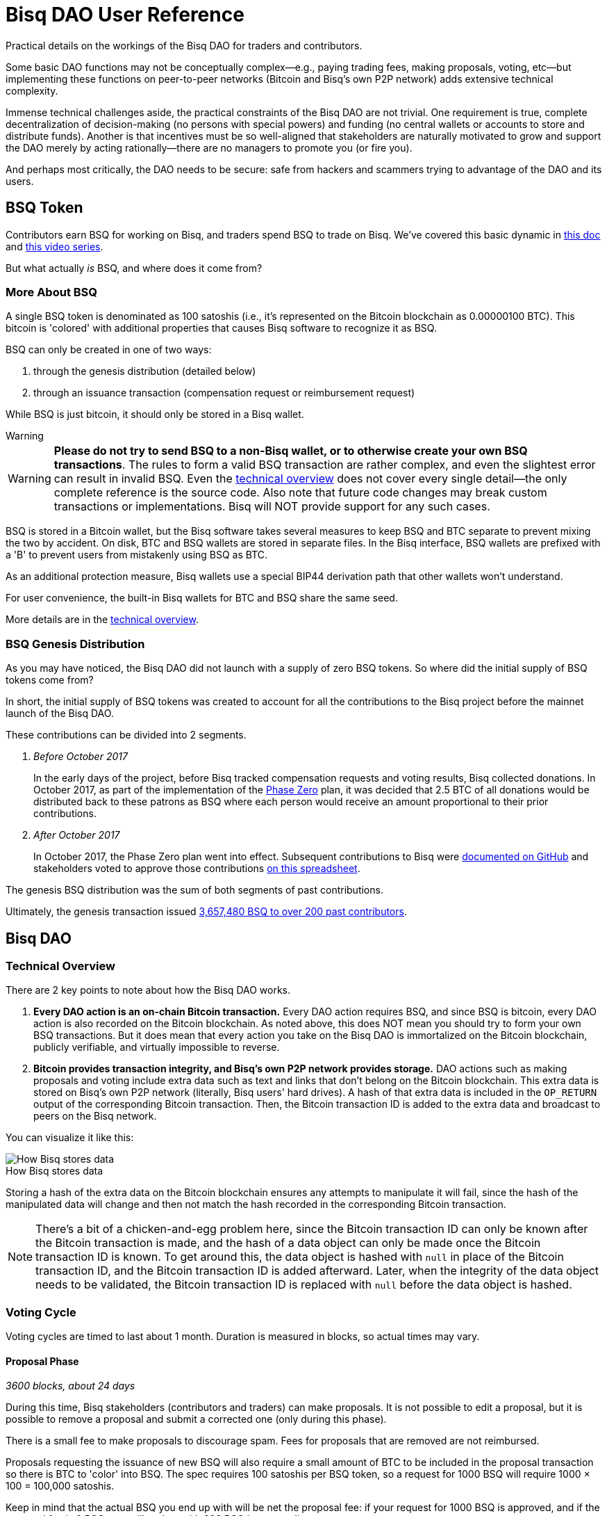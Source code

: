 = Bisq DAO User Reference
:imagesdir: ./images
:!figure-caption:

Practical details on the workings of the Bisq DAO for traders and contributors.

Some basic DAO functions may not be conceptually complex—e.g., paying trading fees, making proposals, voting, etc—but implementing these functions on peer-to-peer networks (Bitcoin and Bisq's own P2P network) adds extensive technical complexity.

Immense technical challenges aside, the practical constraints of the Bisq DAO are not trivial. One requirement is true, complete decentralization of decision-making (no persons with special powers) and funding (no central wallets or accounts to store and distribute funds). Another is that incentives must be so well-aligned that stakeholders are naturally motivated to grow and support the DAO merely by acting rationally—there are no managers to promote you (or fire you).

And perhaps most critically, the DAO needs to be secure: safe from hackers and scammers trying to advantage of the DAO and its users.

== BSQ Token

Contributors earn BSQ for working on Bisq, and traders spend BSQ to trade on Bisq. We've covered this basic dynamic in <<user-dao-intro#,this doc>> and https://www.youtube.com/watch?v=pNvOZlIDYEQ&list=PLFH5SztL5cYPAXWFz-IMB4dBZ0MEZEG_e[this video series^].

But what actually _is_ BSQ, and where does it come from?

=== More About BSQ

A single BSQ token is denominated as 100 satoshis (i.e., it's represented on the Bitcoin blockchain as 0.00000100 BTC). This bitcoin is 'colored' with additional properties that causes Bisq software to recognize it as BSQ.

BSQ can only be created in one of two ways:

1. through the genesis distribution (detailed below)
2. through an issuance transaction (compensation request or reimbursement request)

While BSQ is just bitcoin, it should only be stored in a Bisq wallet.

[sidebar]
.Warning
--
WARNING: **Please do not try to send BSQ to a non-Bisq wallet, or to otherwise create your own BSQ transactions**. The rules to form a valid BSQ transaction are rather complex, and even the slightest error can result in invalid BSQ. Even the <<dao-technical-overview#,technical overview>> does not cover every single detail—the only complete reference is the source code. Also note that future code changes may break custom transactions or implementations. Bisq will NOT provide support for any such cases.
--

BSQ is stored in a Bitcoin wallet, but the Bisq software takes several measures to keep BSQ and BTC separate to prevent mixing the two by accident. On disk, BTC and BSQ wallets are stored in separate files. In the Bisq interface, BSQ wallets are prefixed with a 'B' to prevent users from mistakenly using BSQ as BTC.

As an additional protection measure, Bisq wallets use a special BIP44 derivation path that other wallets won't understand.

For user convenience, the built-in Bisq wallets for BTC and BSQ share the same seed.

More details are in the <<dao-technical-overview#,technical overview>>.

=== BSQ Genesis Distribution

As you may have noticed, the Bisq DAO did not launch with a supply of zero BSQ tokens. So where did the initial supply of BSQ tokens come from?

In short, the initial supply of BSQ tokens was created to account for all the contributions to the Bisq project before the mainnet launch of the Bisq DAO.

These contributions can be divided into 2 segments.

1. _Before October 2017_
+
In the early days of the project, before Bisq tracked compensation requests and voting results, Bisq collected donations. In October 2017, as part of the implementation of the <<dao/phase-zero#the-bsq-token,Phase Zero>> plan, it was decided that 2.5 BTC of all donations would be distributed back to these patrons as BSQ where each person would receive an amount proportional to their prior contributions.
+
2. _After October 2017_
+
In October 2017, the Phase Zero plan went into effect. Subsequent contributions to Bisq were https://github.com/bisq-network/compensation/issues[documented on GitHub^] and stakeholders voted to approve those contributions https://docs.google.com/spreadsheets/d/1xlXDswj3251BPCOcII-UyWlX7o7jMkfYBE-IZ5te5Ck[on this spreadsheet^].

The genesis BSQ distribution was the sum of both segments of past contributions.

Ultimately, the genesis transaction issued https://explorer.bisq.network/tx.html?tx=4b5417ec5ab6112bedf539c3b4f5a806ed539542d8b717e1c4470aa3180edce5[3,657,480 BSQ to over 200 past contributors^].

== Bisq DAO

=== Technical Overview

There are 2 key points to note about how the Bisq DAO works.

1. **Every DAO action is an on-chain Bitcoin transaction.** Every DAO action requires BSQ, and since BSQ is bitcoin, every DAO action is also recorded on the Bitcoin blockchain. As noted above, this does NOT mean you should try to form your own BSQ transactions. But it does mean that every action you take on the Bisq DAO is immortalized on the Bitcoin blockchain, publicly verifiable, and virtually impossible to reverse.

2. **Bitcoin provides transaction integrity, and Bisq's own P2P network provides storage.** DAO actions such as making proposals and voting include extra data such as text and links that don't belong on the Bitcoin blockchain. This extra data is stored on Bisq's own P2P network (literally, Bisq users' hard drives). A hash of that extra data is included in the `OP_RETURN` output of the corresponding Bitcoin transaction. Then, the Bitcoin transaction ID is added to the extra data and broadcast to peers on the Bisq network.

You can visualize it like this:

.How Bisq stores data
image::bisq-dao-data-model.png[How Bisq stores data]

Storing a hash of the extra data on the Bitcoin blockchain ensures any attempts to manipulate it will fail, since the hash of the manipulated data will change and then not match the hash recorded in the corresponding Bitcoin transaction.

NOTE: There's a bit of a chicken-and-egg problem here, since the Bitcoin transaction ID can only be known after the Bitcoin transaction is made, and the hash of a data object can only be made once the Bitcoin transaction ID is known. To get around this, the data object is hashed with `null` in place of the Bitcoin transaction ID, and the Bitcoin transaction ID is added afterward. Later, when the integrity of the data object needs to be validated, the Bitcoin transaction ID is replaced with `null` before the data object is hashed.

=== Voting Cycle

Voting cycles are timed to last about 1 month. Duration is measured in blocks, so actual times may vary.

==== Proposal Phase

_3600 blocks, about 24 days_

During this time, Bisq stakeholders (contributors and traders) can make proposals. It is not possible to edit a proposal, but it is possible to remove a proposal and submit a corrected one (only during this phase).

There is a small fee to make proposals to discourage spam. Fees for proposals that are removed are not reimbursed.

Proposals requesting the issuance of new BSQ will also require a small amount of BTC to be included in the proposal transaction so there is BTC to 'color' into BSQ. The spec requires 100 satoshis per BSQ token, so a request for 1000 BSQ will require 1000 × 100 = 100,000 satoshis.

Keep in mind that the actual BSQ you end up with will be net the proposal fee: if your request for 1000 BSQ is approved, and if the proposal fee is 2 BSQ, you will end up with 998 BSQ in your wallet.

For compensation requests, please make sure you follow <<compensation#, established conventions and recommendations>>.

If the proposal phase ends before you can make your proposal, simply wait and make your proposal in the next proposal phase.

===== Other Details

As illustrated in the image above, proposal transactions are published on the Bitcoin network and proposal data objects are broadcast on the Bisq P2P network. The Bitcoin transaction includes a hash of the proposal data object.

After the proposal phase is over, there is a break of 150 blocks (about 1 day) to review and discuss proposals before voting begins.

==== Blind Voting Phase

_450 blocks, about 3 days_

You may approve, reject, or abstain from casting a vote on proposals. It is highly recommended that you only approve or reject proposals for which you can make a well-informed decision.

It is not necessary to have made a proposal to be able to vote—any stakeholder (anyone with BSQ) can participate in voting.

Once you have made your selections, you must specify a stake and publish your votes.

Votes cannot be changed once they are published.

===== Voting Stake

Your voting weight is determined by 2 factors: _reputation_ (how much BSQ you've earned), and _stake_ (how much of your owned BSQ you allot to your vote) that you specify in your vote transaction.

_Reputation_ is the amount of BSQ earned by doing work for the Bisq network, independent of the amount of BSQ spent or sold. So if Alice earns 10,000 BSQ by working on Bisq, and she sells 8,000 BSQ for BTC to pay her bills, her reputation value remains 10,000 BSQ. Caveat: reputation decays over time. BSQ earned decays linearly over a period of 2 years as soon as it's earned. So the reputation value of Alice's 10,000 BSQ is 5,000 BSQ one year after she earns it, and zero two years later.

Reputation cannot be specified when making a vote transaction—it's automatically calculated for the user from their past contributions.

_Stake_ is the literal amount of BSQ specified for the vote transaction. This is BSQ you own that you would like to devote to your vote. The more BSQ you allot, the more weight your vote will hold. BSQ specified for stake is unspendable for the duration of the voting cycle.

**Total voting weight is the sum of reputation value and specified stake.**

BSQ earned is worth more than BSQ bought. The idea is that there is no better measure of good-will and dedication to the project than actually working on the project. The arrangement still allows people who buy into the project considerable influence, while hopefully minimizing the potential of whales with bad intentions from buying their way in and sabotaging the project.

===== Other Details

Votes are published on the Bitcoin network and _encrypted_ vote data objects are broadcast on the Bisq P2P network (hence the term 'blind' vote). The Bitcoin transaction includes a hash of the vote data object. BSQ specified for voting stake is also specified in this transaction, and cannot be spent until the vote reveal transaction is published.

Following the end of the blind voting phase, there is a break of 10 blocks to protect against reorgs.

==== Vote Reveal Phase

_450 blocks, about 3 days_

No action is required of the user during this phase aside from having the Bisq software online at some point during the phase so the vote reveal phase so it can publish the vote reveal transaction.

You will see a pop-up in the UI when the transaction has been published.

===== Other Details

Only a Bitcoin transaction is made in this phase—no additional data is broadcast to the Bisq P2P network.

This transaction includes 2 items:

1. the key to decrypt the votes cast in the blind voting phase
2. a hash of the list of voting data objects received by the Bisq node making the transaction (ordered by transaction ID; details <<#determining-consensus,below>>)

One of the inputs to this transaction is the BSQ reserved for stake, so once this transaction is published, that BSQ becomes spendable again.

If a user fails to make their vote reveal transaction, their vote is rendered invalid.

Again, for protection against reorgs, there is a break of 10 blocks after this phase is over.

==== Vote Result Phase

_10 blocks, about 100 minutes_

This phase is more of a trigger, so allotting 10 blocks is more for consistency than a hard requirement.

In this phase, Bisq nodes calculate vote results from proposals, voting stake, and votes (which can now be decrypted from the vote reveal transactions).

===== Determining Consensus

We can trust that all Bisq nodes will get the same data from the the Bitcoin blockchain. However, we cannot be sure that all Bisq nodes have obtained all corresponding data from the Bisq P2P network. It is critical that any potential inconsistencies be handled before determining vote results, otherwise, vote results may differ.

This is why each Bisq node includes a hash of the list of the voting data objects it has received in its vote reveal transaction. While a hash of vote data objects is recorded on the Bitcoin blockchain for integrity, it's not guaranteed that every _voting data object itself_ is actually delivered to every Bisq node.

So, when calculating vote results, the majority hash from the vote reveal transactions (majority by voting stake) is considered to be the authoritative representation of votes for the whole network. Vote result calculations are based on this uniform determination, ensuring consensus across the network.

NOTE: This majority hash must have at least 80% of the vote stake—otherwise the whole voting cycle is invalidated and all proposals are rejected. Such inconsistencies should be exceptional, as they would indicate a significant problem with P2P network stability. This 80% threshold is also a security measure, as only an attacker with at least 80% of the total stake in a voting cycle could succeed.

== Note on Unexpected Situations

Great care has been taken to make sure that there are no opportunities for the Bisq DAO to be exploited by scammers, hackers, or others with bad intentions.

Much expertise and theory went into the Bisq DAO's conception, implementation was careful, and testing was thorough. The resulting software is the best expression of the intention of these collective efforts, but it may not be infallible.

We say this to establish that Bisq DAO code is not law. It has clear intentions, and every effort will be made to fix unintended results.

While we hope nothing will be catastrophic enough to require it, hard forks, confiscation, and new issuances are options to deal with extreme scenarios. BSQ trading and DAO operations can be halted through an alert message from the lead developer. Such messages may be ignored by users if they think the measure is being abused, but ignoring such messages in a situation where the measure _is_ justified may exclude the user from reimbursement in case of losses.

== Improve this doc

Find a typo or have other suggestions for improvement? Please https://github.com/bisq-network/bisq-docs/blob/master/{docname}{docfilesuffix}[edit this doc] or https://github.com/bisq-network/bisq-docs/issues/new?title=Improvement+suggestion+for+{docname}{docfilesuffix}[report an issue].
